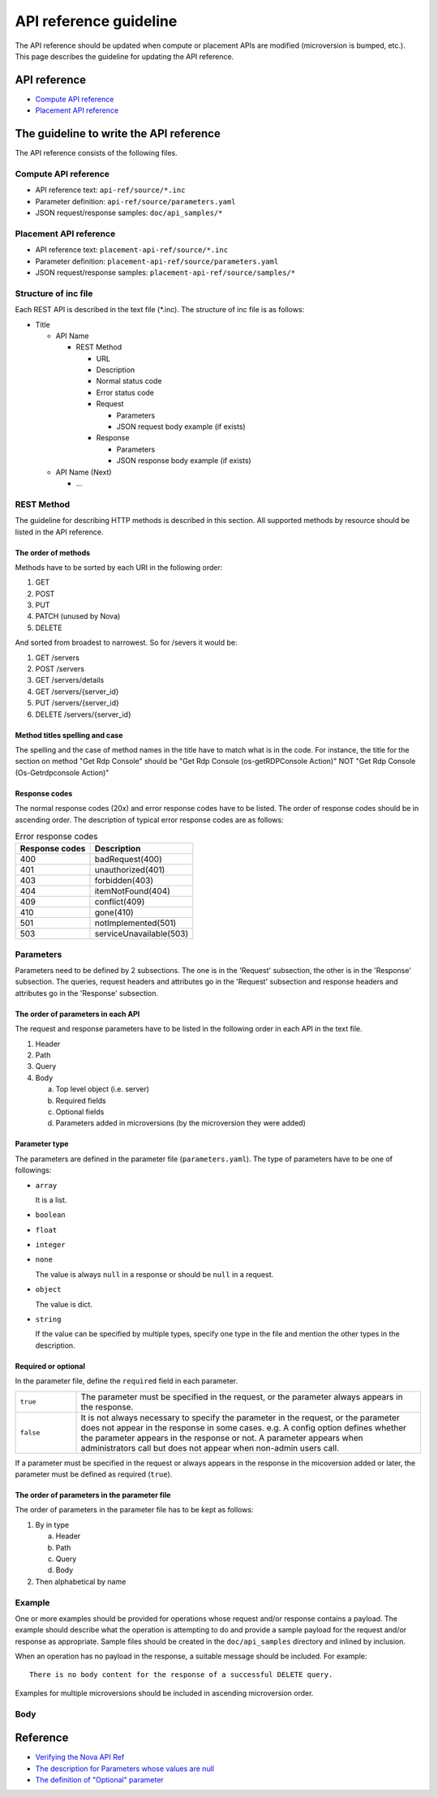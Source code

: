 =======================
API reference guideline
=======================

The API reference should be updated when compute or placement APIs are modified
(microversion is bumped, etc.).
This page describes the guideline for updating the API reference.

API reference
=============

* `Compute API reference <https://developer.openstack.org/api-ref/compute/>`_
* `Placement API reference <https://developer.openstack.org/api-ref/placement/>`_

The guideline to write the API reference
========================================

The API reference consists of the following files.

Compute API reference
---------------------

* API reference text: ``api-ref/source/*.inc``
* Parameter definition: ``api-ref/source/parameters.yaml``
* JSON request/response samples: ``doc/api_samples/*``

Placement API reference
-----------------------

* API reference text: ``placement-api-ref/source/*.inc``
* Parameter definition: ``placement-api-ref/source/parameters.yaml``
* JSON request/response samples: ``placement-api-ref/source/samples/*``

Structure of inc file
---------------------

Each REST API is described in the text file (\*.inc).
The structure of inc file is as follows:

- Title

  - API Name

    - REST Method

      - URL
      - Description
      - Normal status code
      - Error status code
      - Request

        - Parameters
        - JSON request body example (if exists)
      - Response

        - Parameters
        - JSON response body example (if exists)
  - API Name (Next)

    - ...

REST Method
-----------

The guideline for describing HTTP methods is described in this section.
All supported methods by resource should be listed in the API reference.

The order of methods
~~~~~~~~~~~~~~~~~~~~

Methods have to be sorted by each URI in the following order:

1. GET
2. POST
3. PUT
4. PATCH (unused by Nova)
5. DELETE

And sorted from broadest to narrowest. So for /severs it would be:

1. GET /servers
2. POST /servers
3. GET /servers/details
4. GET /servers/{server_id}
5. PUT /servers/{server_id}
6. DELETE /servers/{server_id}

Method titles spelling and case
~~~~~~~~~~~~~~~~~~~~~~~~~~~~~~~

The spelling and the case of method names in the title have to match
what is in the code. For instance, the title for the section on method
"Get Rdp Console" should be "Get Rdp Console (os-getRDPConsole Action)"
NOT "Get Rdp Console (Os-Getrdpconsole Action)"

Response codes
~~~~~~~~~~~~~~

The normal response codes (20x) and error response codes
have to be listed. The order of response codes should be in ascending order.
The description of typical error response codes are as follows:

.. list-table:: Error response codes
   :header-rows: 1

   * - Response codes
     - Description
   * - 400
     - badRequest(400)
   * - 401
     - unauthorized(401)
   * - 403
     - forbidden(403)
   * - 404
     - itemNotFound(404)
   * - 409
     - conflict(409)
   * - 410
     - gone(410)
   * - 501
     - notImplemented(501)
   * - 503
     - serviceUnavailable(503)

Parameters
----------

Parameters need to be defined by 2 subsections.
The one is in the 'Request' subsection, the other is in the 'Response'
subsection. The queries, request headers and attributes go in the 'Request'
subsection and response headers and attributes go in the 'Response'
subsection.

The order of parameters in each API
~~~~~~~~~~~~~~~~~~~~~~~~~~~~~~~~~~~

The request and response parameters have to be listed in the following order
in each API in the text file.

1. Header
2. Path
3. Query
4. Body

   a. Top level object (i.e. server)
   b. Required fields
   c. Optional fields
   d. Parameters added in microversions (by the microversion they were added)

Parameter type
~~~~~~~~~~~~~~

The parameters are defined in the parameter file (``parameters.yaml``).
The type of parameters have to be one of followings:

* ``array``

  It is a list.

* ``boolean``
* ``float``
* ``integer``
* ``none``

  The value is always ``null`` in a response or
  should be ``null`` in a request.

* ``object``

  The value is dict.

* ``string``

  If the value can be specified by multiple types, specify one type
  in the file and mention the other types in the description.

Required or optional
~~~~~~~~~~~~~~~~~~~~

In the parameter file, define the ``required`` field in each parameter.

.. list-table::
  :widths: 15 85

  * - ``true``
    - The parameter must be specified in the request, or
      the parameter always appears in the response.
  * - ``false``
    - It is not always necessary to specify the parameter in the request, or
      the parameter does not appear in the response in some cases.
      e.g. A config option defines whether the parameter appears
      in the response or not. A parameter appears when administrators call
      but does not appear when non-admin users call.

If a parameter must be specified in the request or always appears
in the response in the micoversion added or later,
the parameter must be defined as required (``true``).

The order of parameters in the parameter file
~~~~~~~~~~~~~~~~~~~~~~~~~~~~~~~~~~~~~~~~~~~~~

The order of parameters in the parameter file has to be kept as follows:

1. By in type

   a. Header
   b. Path
   c. Query
   d. Body

2. Then alphabetical by name

Example
-------

One or more examples should be provided for operations whose request and/or
response contains a payload. The example should describe what the operation
is attempting to do and provide a sample payload for the request and/or
response as appropriate.
Sample files should be created in the ``doc/api_samples`` directory and inlined
by inclusion.

When an operation has no payload in the response, a suitable message should be
included. For example::

  There is no body content for the response of a successful DELETE query.

Examples for multiple microversions should be included in ascending
microversion order.

Body
----

.. TODO::

  The guideline for the introductory text and the context for the resource
  in question should be added.

Reference
=========

* `Verifying the Nova API Ref <https://wiki.openstack.org/wiki/NovaAPIRef>`_
* `The description for Parameters whose values are null <http://lists.openstack.org/pipermail/openstack-dev/2017-January/109868.html>`_
* `The definition of "Optional" parameter <http://lists.openstack.org/pipermail/openstack-dev/2017-July/119239.html>`_
